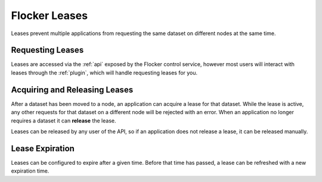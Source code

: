 .. _leases:

==============
Flocker Leases
==============

.. begin-body

Leases prevent multiple applications from requesting the same dataset on different nodes at the same time.

.. end-body

Requesting Leases
=================

Leases are accessed via the :ref:`api` exposed by the Flocker control service, however most users will interact with leases through the :ref:`plugin`, which will handle requesting leases for you.

Acquiring and Releasing Leases
==============================

After a dataset has been moved to a node, an application can acquire a lease for that dataset.
While the lease is active, any other requests for that dataset on a different node will be rejected with an error.
When an application no longer requires a dataset it can **release** the lease.

Leases can be released by any user of the API, so if an application does not release a lease, it can be released manually.

Lease Expiration
================

Leases can be configured to expire after a given time.
Before that time has passed, a lease can be refreshed with a new expiration time.
